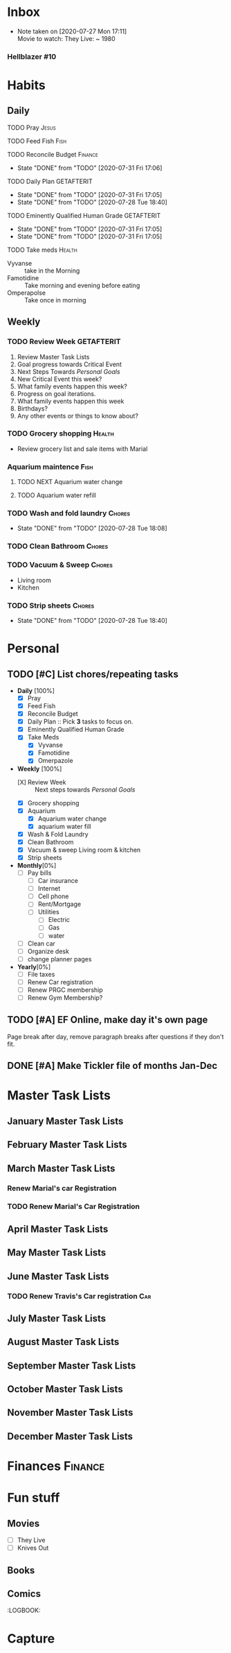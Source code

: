* Inbox
 - Note taken on [2020-07-27 Mon 17:11] \\
  Movie to watch: They Live: ~ 1980
:END:
** Hellblazer
*** Hellblazer #9
   :PROPERTIES:
   :TITLE:    Hellblazer #9
   :AVAILABLE: No
   :PURCHASE:
   :END:
*** Hellblazer #10
    :PROPERTIES:
    :TITLE:    Hellblazer #10
    :AVAILABLE: No
    :PURCHASE: Yes
    :READ:
    :READ_ALL: [ ]
    :END:
* Habits
** Daily
**** TODO Pray                                                        :Jesus:
     SCHEDULED: <2020-07-29 Wed .+1d/3d>
:PROPERTIES:
:STYLE: habit
:LAST_REPEAT: [2020-07-28 Tue 18:40]
:END:
:LOGBOOK:
- State "DONE"       from "TODO"       [2020-07-26 Sun 18:43]
- State "DONE"       from "TODO"       [2020-07-20 Mon 17:00]
- State "DONE"       from "TODO"       [2020-06-16 Tue 07:38]
- State "DONE"       from "TODO"       [2020-06-14 Sun 14:04]
- State "DONE"       from "TODO"       [2020-06-10 Wed 07:21]
- State "DONE"       from "TODO"       [2020-06-07 Sun 17:06]
- State "DONE"       from "TODO"       [2020-06-06 Sat 11:39]
- State "DONE"       from "TODO"       [2020-06-05 Fri 06:44]
- State "DONE"       from "TODO"       [2020-06-03 Wed 18:40]
- State "DONE"       from "TODO"       [2020-06-02 Tue 19:30]
- State "DONE"       from "TODO"       [2020-06-01 Mon 17:57]
- State "DONE"       from "TODO"       [2020-05-31 Sun 13:24]
:END:
**** TODO Feed Fish                                                    :Fish:
     SCHEDULED: <2020-08-02 Sun .+2d/5d>
:PROPERTIES:
:STYLE: habit
:LAST_REPEAT: [2020-07-31 Fri 17:06]
:END:

:LOGBOOK:
- State "DONE"       from "TODO"       [2020-07-26 Sun 18:43]
- State "DONE"       from "TODO"       [2020-07-20 Mon 17:00]
- State "DONE"       from "TODO"       [2020-06-20 Sat 14:50]
- State "DONE"       from "TODO"       [2020-06-16 Tue 07:38]
- State "DONE"       from "TODO"       [2020-06-14 Sun 14:06]
- State "DONE"       from "TODO"       [2020-06-10 Wed 07:21]
- State "DONE"       from "TODO"       [2020-06-07 Sun 17:07]
- State "DONE"       from "TODO"       [2020-06-05 Fri 06:46]
- State "DONE"       from "TODO"       [2020-06-03 Wed 18:41]
- State "DONE"       from "TODO"       [2020-06-01 Mon 17:57]
:END:
**** TODO Reconcile Budget                                          :Finance:
     SCHEDULED: <2020-08-03 Mon .+3d/7d>
:PROPERTIES:
:STYLE: habit
:LAST_REPEAT: [2020-07-31 Fri 17:06]
:END:
- State "DONE"       from "TODO"       [2020-07-31 Fri 17:06]
:LOGBOOK:
- State "DONE"       from "TODO"       [2020-07-26 Sun 18:43]
- State "DONE"       from "TODO"       [2020-07-20 Mon 17:00]
- State "DONE"       from "TODO"       [2020-06-20 Sat 14:50]
- State "DONE"       from "TODO"       [2020-06-14 Sun 14:03]
- State "DONE"       from "TODO"       [2020-06-10 Wed 07:21]
- State "DONE"       from "TODO"       [2020-06-05 Fri 06:46]
- State "DONE"       from "TODO"       [2020-06-02 Tue 19:30]
:END:
**** TODO Daily Plan                                             :GETAFTERIT:
     SCHEDULED: <2020-08-01 Sat .+1d/3d>
:PROPERTIES:
:STYLE: habit
:LAST_REPEAT: [2020-07-31 Fri 17:05]
:END:
- State "DONE"       from "TODO"       [2020-07-31 Fri 17:05]
- State "DONE"       from "TODO"       [2020-07-28 Tue 18:40]
:LOGBOOK:
- State "DONE"       from "TODO"       [2020-07-27 Mon 17:01]
- State "DONE"       from "TODO"       [2020-07-26 Sun 18:43]
- State "DONE"       from "TODO"       [2020-07-20 Mon 17:00]
- State "DONE"       from "TODO"       [2020-06-20 Sat 14:49]
- State "DONE"       from "TODO"       [2020-06-16 Tue 07:38]
- State "DONE"       from "TODO"       [2020-06-14 Sun 14:04]
- State "DONE"       from "TODO"       [2020-06-10 Wed 07:21]
- State "DONE"       from "TODO"       [2020-06-07 Sun 17:06]
- State "DONE"       from "TODO"       [2020-06-06 Sat 11:39]
- Rescheduled from "[2020-06-06 Sat .+1d/3d]" on [2020-06-05 Fri 06:45]
- State "DONE"       from "TODO"       [2020-06-05 Fri 06:44]
- State "DONE"       from "TODO"       [2020-06-03 Wed 18:41]
- State "DONE"       from "TODO"       [2020-06-02 Tue 19:30]
- State "DONE"       from "TODO"       [2020-06-01 Mon 18:00]
:END:
**** TODO Eminently Qualified Human Grade                        :GETAFTERIT:
     SCHEDULED: <2020-08-01 Sat .+1d/3d>
:PROPERTIES:
:STYLE: habit
:LAST_REPEAT: [2020-07-31 Fri 17:05]
:END:
- State "DONE"       from "TODO"       [2020-07-31 Fri 17:05]
- State "DONE"       from "TODO"       [2020-07-31 Fri 17:05]
:LOGBOOK:
- State "DONE"       from "TODO"       [2020-07-27 Mon 17:01]
- State "DONE"       from "TODO"       [2020-07-26 Sun 18:43]
- State "DONE"       from "TODO"       [2020-07-20 Mon 17:00]
- State "DONE"       from "TODO"       [2020-06-20 Sat 14:49]
- State "DONE"       from "TODO"       [2020-06-16 Tue 07:38]
- State "DONE"       from "TODO"       [2020-06-14 Sun 14:06]
- State "DONE"       from "TODO"       [2020-06-07 Sun 17:07]
- State "DONE"       from "TODO"       [2020-06-06 Sat 11:39]
- Rescheduled from "[2020-06-06 Sat .+1d/3d]" on [2020-06-05 Fri 06:44]
- State "DONE"       from "TODO"       [2020-06-05 Fri 06:44]
- State "DONE"       from "TODO"       [2020-06-03 Wed 18:41]
- State "DONE"       from "TODO"       [2020-06-02 Tue 19:30]
- State "DONE"       from "TODO"       [2020-06-01 Mon 17:57]
:END:
**** TODO Take meds                                                  :Health:
     SCHEDULED: <2020-07-29 Wed .+1d/2d>
:PROPERTIES:
:STYLE: habit
:LAST_REPEAT: [2020-07-28 Tue 18:40]
:END:
:LOGBOOK:
- State "DONE"       from "TODO"       [2020-07-27 Mon 17:01]
- State "DONE"       from "TODO"       [2020-07-26 Sun 18:43]
- Rescheduled from "[2020-06-21 Sun .+1d/2d]" on [2020-07-20 Mon 17:03]
- State "DONE"       from "DONE"       [2020-07-20 Mon 17:00]
- State "DONE"       from "TODO"       [2020-06-20 Sat 14:49]
- State "DONE"       from "TODO"       [2020-06-16 Tue 07:38]
- State "DONE"       from "TODO"       [2020-06-14 Sun 14:03]
- State "DONE"       from "TODO"       [2020-06-10 Wed 07:21]
- State "DONE"       from "TODO"       [2020-06-07 Sun 17:06]
- State "DONE"       from "TODO"       [2020-06-06 Sat 11:39]
- State "DONE"       from "TODO"       [2020-06-05 Fri 06:43]
- State "DONE"       from "TODO"       [2020-06-03 Wed 18:40]
- State "DONE"       from "TODO"       [2020-06-02 Tue 19:29]
- State "DONE"       from "TODO"       [2020-06-01 Mon 17:57]
- State "DONE"       from "TODO"       [2020-05-31 Sun 13:23]
:END:
- Vyvanse :: take in the Morning
- Famotidine :: Take morning and evening before eating
- Omperapolse :: Take once in morning
** Weekly
*** TODO Review Week                                             :GETAFTERIT:
    SCHEDULED: <2020-08-03 Mon .+1w/2w>
:PROPERTIES:
:STYLE: habit
:LAST_REPEAT: [2020-07-27 Mon 17:01]
:END:
:LOGBOOK:
- State "DONE"       from "TODO"       [2020-07-27 Mon 17:01]
- State "DONE"       from "TODO"       [2020-07-20 Mon 17:00]
- State "DONE"       from "TODO"       [2020-06-20 Sat 14:50]
- State "DONE"       from "TODO"       [2020-06-10 Wed 07:21]
- State "DONE"       from "TODO"       [2020-06-01 Mon 20:03]
:END:
1. Review Master Task Lists
2. Goal progress towards Critical Event
3. Next Steps Towards /Personal Goals/
4. New Critical Event this week?
5. What family events happen this week?
6. Progress on goal iterations.
7. What family events happen this week
8. Birthdays?
9. Any other events or things to know about?
*** TODO Grocery shopping                                            :Health:
    SCHEDULED: <2020-07-23 Thu .+1w/2w>
:PROPERTIES:
:STYLE: habit
:LAST_REPEAT: [2020-06-20 Sat 14:50]
:END:
:LOGBOOK:
- Rescheduled from "[2020-06-27 Sat .+1w/2w]" on [2020-07-20 Mon 17:01]
- State "DONE"       from "TODO"       [2020-06-20 Sat 14:50]
- Rescheduled from "[2020-06-21 Sun .+1w/2w]" on [2020-06-14 Sun 14:04]
- State "DONE"       from "TODO"       [2020-06-14 Sun 14:03]
:END:
- Review grocery list and sale items with Marial
*** Aquarium maintence                                                 :Fish:
**** TODO NEXT Aquarium water change
     SCHEDULED: <2020-08-04 Tue .+1w/2w>
:PROPERTIES:
:STYLE: habit
:LAST_REPEAT: [2020-07-28 Tue 18:39]
:END:
:LOGBOOK:
- Rescheduled from "[2020-06-27 Sat .+1w/2w]" on [2020-07-20 Mon 17:02]
- State "DONE"       from "TODO"       [2020-06-20 Sat 14:50]
- State "DONE"       from "TODO"       [2020-06-10 Wed 07:21]
- State "DONE"       from "TODO"       [2020-06-03 Wed 18:42]
:END:
**** TODO Aquarium water refill
     SCHEDULED: <2020-07-21 Tue .+1w/2w>
:PROPERTIES:
:STYLE: habit
:LAST_REPEAT: [2020-06-20 Sat 14:50]
:END:
:LOGBOOK:
- Rescheduled from "[2020-06-27 Sat .+1w/2w]" on [2020-07-20 Mon 17:04]
- State "DONE"       from "TODO"       [2020-06-20 Sat 14:50]
- State "DONE"       from "TODO"       [2020-06-10 Wed 07:21]
:END:
*** TODO Wash and fold laundry                                       :Chores:
    SCHEDULED: <2020-07-30 Thu .+2d/3d>
:PROPERTIES:
:STYLE: habit
:LAST_REPEAT: [2020-07-28 Tue 18:08]
:END:
- State "DONE"       from "TODO"       [2020-07-28 Tue 18:08]
:LOGBOOK:
- State "DONE"       from "TODO"       [2020-07-26 Sun 18:43]
- State "DONE"       from "TODO"       [2020-06-20 Sat 14:49]
- State "DONE"       from "TODO"       [2020-06-16 Tue 07:38]
- Rescheduled from "[2020-06-12 Fri .+2d/3d]" on [2020-06-14 Sun 14:06]
- Rescheduled from "[2020-06-12 Fri .+2d/3d]" on [2020-06-14 Sun 14:05]
- State "DONE"       from "TODO"       [2020-06-10 Wed 07:20]
- State "DONE"       from "TODO"       [2020-06-05 Fri 06:43]
- State "CANCELLED"  from "TODO"       [2020-06-02 Tue 19:30]
:END:
*** TODO Clean Bathroom                                              :Chores:
    SCHEDULED: <2020-08-04 Tue .+1w/3w>
:PROPERTIES:
:STYLE: habit
:LAST_REPEAT: [2020-07-28 Tue 18:40]
:END:
*** TODO Vacuum & Sweep                                              :Chores:
    SCHEDULED: <2020-08-04 Tue .+1w/3w>
:PROPERTIES:
:STYLE: habit
:LAST_REPEAT: [2020-07-28 Tue 18:41]
:END:
- Living room
- Kitchen
*** TODO Strip sheets                                                :Chores:
    SCHEDULED: <2020-08-04 Tue .+1w/2w>
:PROPERTIES:
:STYLE: habit
:LAST_REPEAT: [2020-07-28 Tue 18:40]
:END:
- State "DONE"       from "TODO"       [2020-07-28 Tue 18:40]
* Personal
** TODO [#C] List chores/repeating tasks                                
 - *Daily* [100%]
   - [X] Pray
   - [X] Feed Fish
   - [X] Reconcile Budget
   - [X] Daily Plan :: Pick *3* tasks to focus on.
   - [X] Eminently Qualified Human Grade
   - [X] Take Meds
     - [X] Vyvanse
     - [X] Famotidine
     - [X] Omerpazole
 - *Weekly* [100%]
   - [X] Review Week :: Next steps towards /Personal Goals/
   - [X] Grocery shopping
   - [X] Aquarium
     - [X] Aquarium water change
     - [X] aquarium water fill
   - [X] Wash & Fold Laundry
   - [X] Clean Bathroom
   - [X] Vacuum & sweep  Living room & kitchen
   - [X] Strip sheets
 - *Monthly*[0%]
   - [ ] Pay bills
     - [ ] Car insurance
     - [ ] Internet
     - [ ] Cell phone
     - [ ] Rent/Mortgage
     - [ ] Utilities
       - [ ] Electric
       - [ ] Gas
       - [ ] water
   - [ ] Clean car
   - [ ] Organize desk
   - [ ] change planner pages
 - *Yearly*[0%]
   - [ ] File taxes
   - [ ] Renew Car registration
   - [ ] Renew PRGC membership
   - [ ] Renew Gym Membership?

** TODO [#A] EF Online, make day it's own page
 Page break after day, remove paragraph breaks after questions if they don't fit.
   
   :LOGBOOK:
   - Added: [2020-05-30 Sat 07:31]
   :END:
** DONE [#A] Make Tickler file of months Jan-Dec
   SCHEDULED: <2020-06-06 Sat>
   
   :LOGBOOK:
   - State "DONE"       from "TODO"       [2020-06-06 Sat 11:51]
   - Added: [2020-06-01 Mon 20:33]
   :END:

* Master Task Lists
** January Master Task Lists

** February Master Task Lists

** March Master Task Lists
*** Renew Marial's car Registration
*** TODO Renew Marial's Car Registration
    SCHEDULED: <2021-04-01 Thu +1y>
   
    :LOGBOOK:
    - Added: [2020-06-01 Mon 20:11]
    :END:
** April Master Task Lists

** May Master Task Lists

** June Master Task Lists

*** TODO Renew Travis's Car registration                                :Car:
    SCHEDULED: <2021-06-01 Tue +1y>
    :PROPERTIES:
    :LAST_REPEAT: [2020-06-01 Mon 20:06]
    :END:
   
    :LOGBOOK:
    - State "DONE"       from "TODO"       [2020-06-01 Mon 20:05]
    - Added: [2020-05-27 Wed 16:22]
    :END:

** July Master Task Lists

** August Master Task Lists

** September Master Task Lists

** October Master Task Lists

** November Master Task Lists

** December Master Task Lists
* Finances                                                          :Finance:
* Fun stuff
** Movies
- [ ] They Live
- [ ] Knives Out
** Books
** Comics
:PROPERTIES:
:COLUMNS:  %TITLE %AVAILABLE(Available) %PURCHASE(Purchase) %9READ_ALL{X}
:Availabe_DATE:
:Purchase_DATE:
:READ:     [ ]
:TITLE:
:AVAILABLE: No
:PURCHASE: Yes
:READ_ALL: [ ]
:END:
:LOGBOOK:
* Capture
